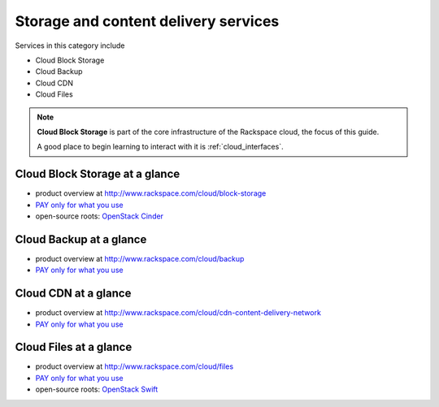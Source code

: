 .. _tour_storage_services:

-------------------------------------
Storage and content delivery services
-------------------------------------
Services in this category include

* Cloud Block Storage 
* Cloud Backup
* Cloud CDN
* Cloud Files 

.. NOTE::
   **Cloud Block Storage** is part of the 
   core infrastructure of the Rackspace cloud, 
   the focus of this guide. 
   
   A good place to begin learning to interact with it is
   :ref:`cloud_interfaces`. 

Cloud Block Storage at a glance
~~~~~~~~~~~~~~~~~~~~~~~~~~~~~~~
* product overview at 
  http://www.rackspace.com/cloud/block-storage

* `PAY only for what you use <http://www.rackspace.com/cloud/public-pricing>`__

* open-source roots: 
  `OpenStack Cinder <http://docs.openstack.org/developer/cinder/>`__  

Cloud Backup at a glance
~~~~~~~~~~~~~~~~~~~~~~~~
* product overview at 
  http://www.rackspace.com/cloud/backup

* `PAY only for what you use <http://www.rackspace.com/cloud/public-pricing>`__

Cloud CDN at a glance
~~~~~~~~~~~~~~~~~~~~~
* product overview at  
  http://www.rackspace.com/cloud/cdn-content-delivery-network

* `PAY only for what you use <http://www.rackspace.com/cloud/public-pricing>`__

Cloud Files at a glance
~~~~~~~~~~~~~~~~~~~~~~~
* product overview at 
  http://www.rackspace.com/cloud/files

* `PAY only for what you use <http://www.rackspace.com/cloud/public-pricing>`__
  
* open-source roots: 
  `OpenStack Swift <http://docs.openstack.org/developer/swift/>`__   

